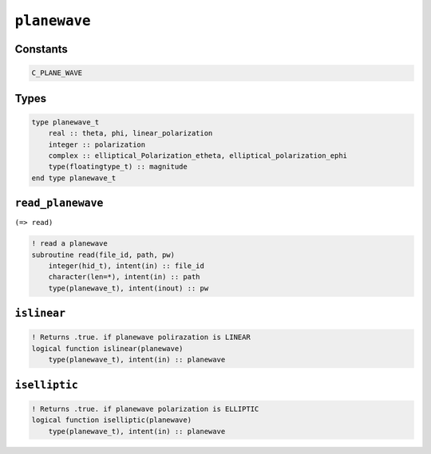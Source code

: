 .. _planewave:

``planewave``
=============

Constants
---------

.. code-block:: fortran

    C_PLANE_WAVE

Types
-----

.. code-block:: fortran

    type planewave_t
        real :: theta, phi, linear_polarization
        integer :: polarization
        complex :: elliptical_Polarization_etheta, elliptical_polarization_ephi
        type(floatingtype_t) :: magnitude
    end type planewave_t



``read_planewave``
------------------

``(=> read)``

.. code-block:: fortran

    ! read a planewave
    subroutine read(file_id, path, pw)
        integer(hid_t), intent(in) :: file_id
        character(len=*), intent(in) :: path
        type(planewave_t), intent(inout) :: pw


``islinear``
------------

.. code-block:: fortran

    ! Returns .true. if planewave polirazation is LINEAR
    logical function islinear(planewave)
        type(planewave_t), intent(in) :: planewave


``iselliptic``
--------------


.. code-block:: fortran

    ! Returns .true. if planewave polarization is ELLIPTIC
    logical function iselliptic(planewave)
        type(planewave_t), intent(in) :: planewave

